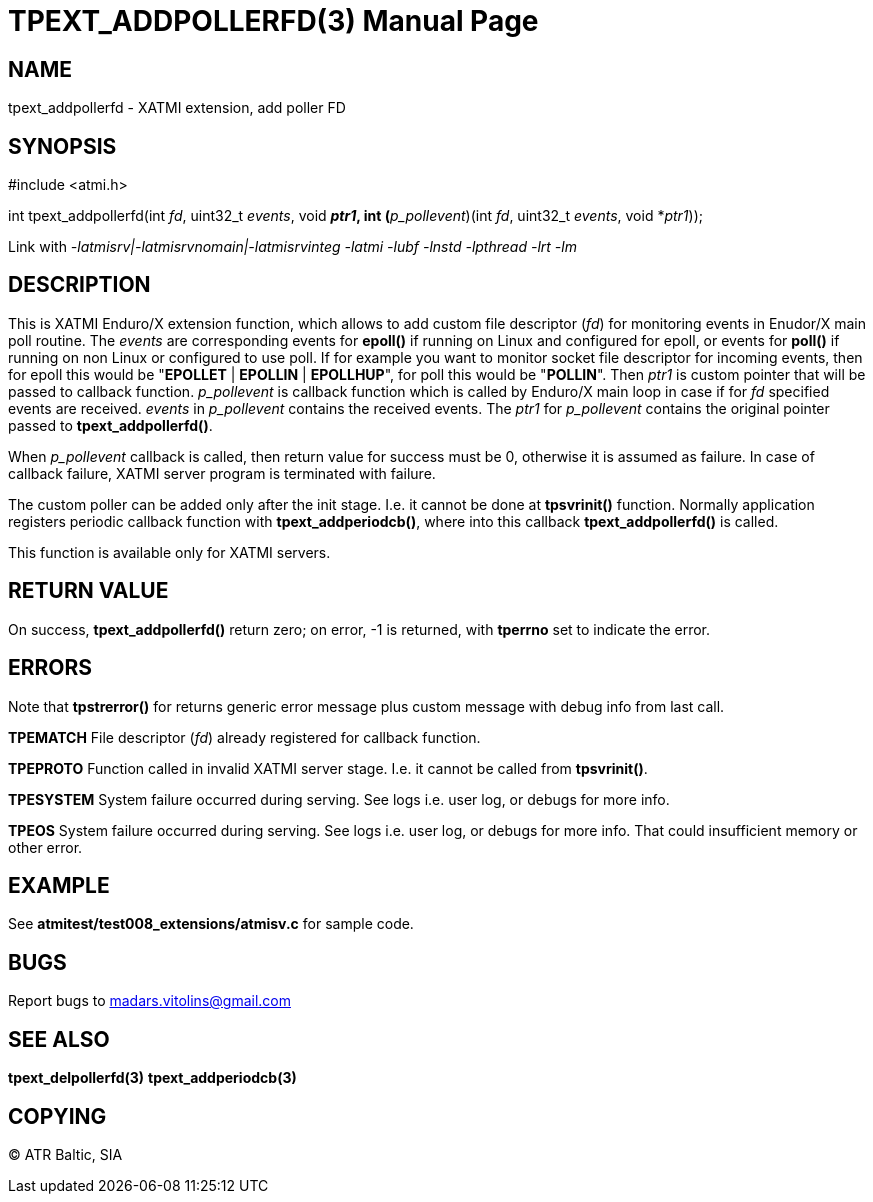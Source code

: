 TPEXT_ADDPOLLERFD(3)
====================
:doctype: manpage


NAME
----
tpext_addpollerfd - XATMI extension, add poller FD


SYNOPSIS
--------
#include <atmi.h>

int tpext_addpollerfd(int 'fd', uint32_t 'events', void *'ptr1', int (*'p_pollevent')(int 'fd', uint32_t 'events', void *'ptr1'));

Link with '-latmisrv|-latmisrvnomain|-latmisrvinteg -latmi -lubf -lnstd -lpthread -lrt -lm'

DESCRIPTION
-----------
This is XATMI Enduro/X extension function, which allows to add custom file descriptor ('fd') for monitoring events in Enudor/X main poll routine. The 'events' are corresponding events for *epoll()* if running on Linux and configured for epoll, or events for *poll()* if running on non Linux or configured to use poll. If for example you want to monitor socket file descriptor for incoming events, then for epoll this would be "*EPOLLET* | *EPOLLIN* | *EPOLLHUP*", for poll this would be "*POLLIN*". Then 'ptr1' is custom pointer that will be passed to callback function. 'p_pollevent' is callback function which is called by Enduro/X main loop in case if for 'fd' specified events are received. 'events' in 'p_pollevent' contains the received events. The 'ptr1' for 'p_pollevent' contains the original pointer passed to *tpext_addpollerfd()*.

When 'p_pollevent' callback is called, then return value for success must be 0, otherwise it is assumed as failure. In case of callback failure, XATMI server program is terminated with failure.

The custom poller can be added only after the init stage. I.e. it cannot be done at *tpsvrinit()* function. Normally application registers periodic callback function with *tpext_addperiodcb()*, where into this callback *tpext_addpollerfd()* is called.

This function is available only for XATMI servers.

RETURN VALUE
------------
On success, *tpext_addpollerfd()* return zero; on error, -1 is returned, with *tperrno* set to indicate the error.

ERRORS
------
Note that *tpstrerror()* for returns generic error message plus custom message with debug info from last call.

*TPEMATCH* File descriptor ('fd') already registered for callback function.

*TPEPROTO* Function called in invalid XATMI server stage. I.e. it cannot be called from *tpsvrinit()*.

*TPESYSTEM* System failure occurred during serving. See logs i.e. user log, or debugs for more info.

*TPEOS* System failure occurred during serving. See logs i.e. user log, or debugs for more info. That could insufficient memory or other error.

EXAMPLE
-------
See *atmitest/test008_extensions/atmisv.c* for sample code.

BUGS
----
Report bugs to madars.vitolins@gmail.com

SEE ALSO
--------
*tpext_delpollerfd(3)* *tpext_addperiodcb(3)*

COPYING
-------
(C) ATR Baltic, SIA

